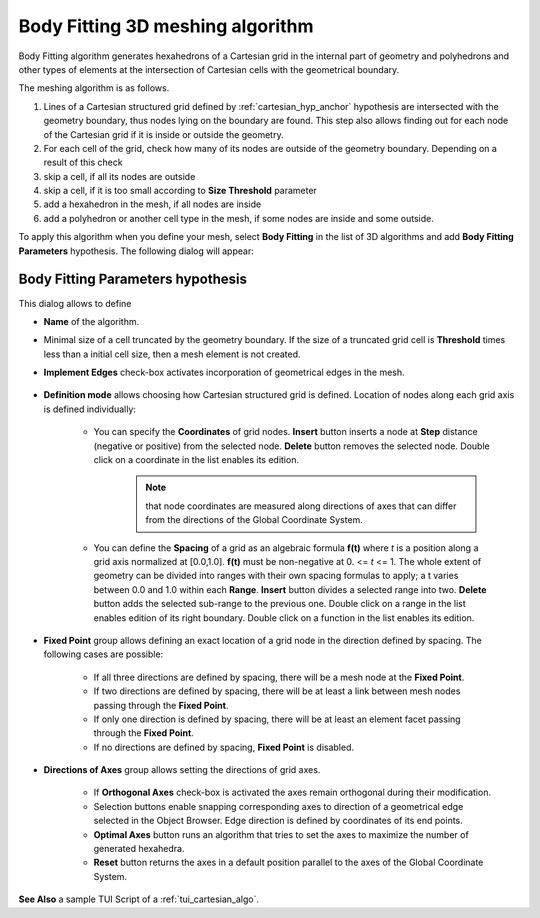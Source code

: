 .. _cartesian_algo_page:

*********************************
Body Fitting 3D meshing algorithm
*********************************

Body Fitting algorithm generates hexahedrons of a Cartesian grid in
the internal part of geometry and polyhedrons and other types of
elements at the intersection of Cartesian cells with the geometrical
boundary.

.. image:: ../images/cartesian3D_sphere.png 
	:align: center

.. centered::
	"A sphere meshed by Body Fitting algorithm"

The meshing algorithm is as follows.

#. Lines of a Cartesian structured grid defined by :ref:`cartesian_hyp_anchor` hypothesis are intersected with the geometry boundary, thus nodes lying on the boundary are found. This step also allows finding out for each node of the Cartesian grid if it is inside or outside the geometry. 
#. For each cell of the grid, check how many of its nodes are outside of the geometry boundary. Depending on a result of this check
#. skip a cell, if all its nodes are outside 
#. skip a cell, if it is too small according to **Size Threshold** parameter
#. add a hexahedron in the mesh, if all nodes are inside 
#. add a polyhedron or another cell type in the mesh, if some nodes are inside and some outside.  

To apply this algorithm when you define your mesh, select **Body Fitting** in the list of 3D algorithms and add **Body Fitting  Parameters** hypothesis. The following dialog will appear:

.. _cartesian_hyp_anchor:

Body Fitting Parameters hypothesis
##################################

.. image:: ../images/cartesian3D_hyp.png 
	:align: center

.. centered::
	"Body Fitting Parameters hypothesis dialog"

This dialog allows to define

* **Name** of the algorithm. 
* Minimal size of a cell truncated by the geometry boundary. If the size of a truncated grid cell is **Threshold** times less than a initial cell size, then a mesh element is not created. 
* **Implement Edges** check-box activates incorporation of geometrical edges in the mesh.
  
	.. image:: ../images/cartesian_implement_edge.png 
		:align: center

	.. centered::
		"Implement Edges switched off to the left and on to the right"

* **Definition mode** allows choosing how Cartesian structured grid is defined. Location of nodes along each grid axis is defined individually:
    
	* You can specify the **Coordinates** of grid nodes. **Insert** button inserts a node at **Step** distance (negative or positive) from the selected node. **Delete** button removes the selected node. Double click on a coordinate in the list enables its edition. 
		.. note:: 
			that node coordinates are measured along directions of axes that can differ from the directions of the Global Coordinate System.
	* You can define the **Spacing** of a grid as an algebraic formula **f(t)** where *t* is a position along a grid axis normalized at [0.0,1.0]. **f(t)** must be non-negative at 0. <= *t* <= 1. The whole extent of geometry can be divided into ranges with their own spacing formulas to apply; a t varies between 0.0 and 1.0 within each **Range**. **Insert** button divides a selected range into two. **Delete** button adds the selected sub-range to the previous one. Double click on a range in the list enables edition of its right boundary. Double click on a function in the list enables its edition.
  
* **Fixed Point** group allows defining an exact location of a grid node in the direction defined by spacing. The following cases are possible:
   
	* If all three directions are defined by spacing, there will be a mesh node at the **Fixed Point**. 
	* If two directions are defined by spacing, there will be at least a link between mesh nodes passing through the **Fixed Point**. 
	* If only one direction is defined by spacing, there will be at least an element facet passing through the **Fixed Point**.
	* If no directions are defined by spacing, **Fixed Point** is disabled.
	
* **Directions of Axes** group allows setting the directions of grid axes.
   
	* If **Orthogonal Axes** check-box is activated the axes remain orthogonal during their modification. 
	* Selection buttons enable snapping corresponding axes to direction of a geometrical edge selected in the Object Browser. Edge direction is defined by coordinates of its end points.
	* **Optimal Axes** button runs an algorithm that tries to set the axes to maximize the number of generated hexahedra.
	* **Reset** button returns the axes in a default position parallel to the axes of the Global Coordinate System. 
  
  
 

**See Also** a sample TUI Script of a :ref:`tui_cartesian_algo`.

